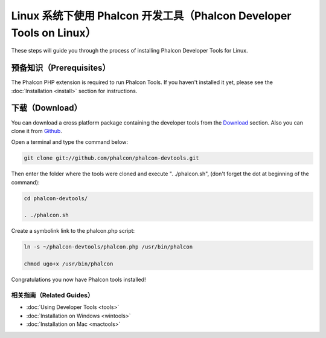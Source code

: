 Linux 系统下使用 Phalcon 开发工具（Phalcon Developer Tools on Linux）
=====================================================================

These steps will guide you through the process of installing Phalcon Developer Tools for Linux.

预备知识（Prerequisites）
-------------------------
The Phalcon PHP extension is required to run Phalcon Tools. If you haven't installed it yet, please see the :doc:`Installation <install>`
section for instructions.

下载（Download）
----------------
You can download a cross platform package containing the developer tools from the Download_ section. Also you can clone it from Github_.

Open a terminal and type the command below:

.. code-block:: bash

    git clone git://github.com/phalcon/phalcon-devtools.git

.. figure:: ../_static/img/linux-1.png
   :align: center

Then enter the folder where the tools were cloned and execute ". ./phalcon.sh", (don't forget the dot at beginning of the command):

.. code-block:: bash

    cd phalcon-devtools/

    . ./phalcon.sh

.. figure:: ../_static/img/linux-2.png
   :align: center

Create a symbolink link to the phalcon.php script:

.. code-block:: bash

    ln -s ~/phalcon-devtools/phalcon.php /usr/bin/phalcon

    chmod ugo+x /usr/bin/phalcon

Congratulations you now have Phalcon tools installed!

相关指南（Related Guides）
^^^^^^^^^^^^^^^^^^^^^^^^^^
* :doc:`Using Developer Tools <tools>`
* :doc:`Installation on Windows <wintools>`
* :doc:`Installation on Mac <mactools>`

.. _Download: http://phalconphp.com/download
.. _Github: https://github.com/phalcon/phalcon-devtools
